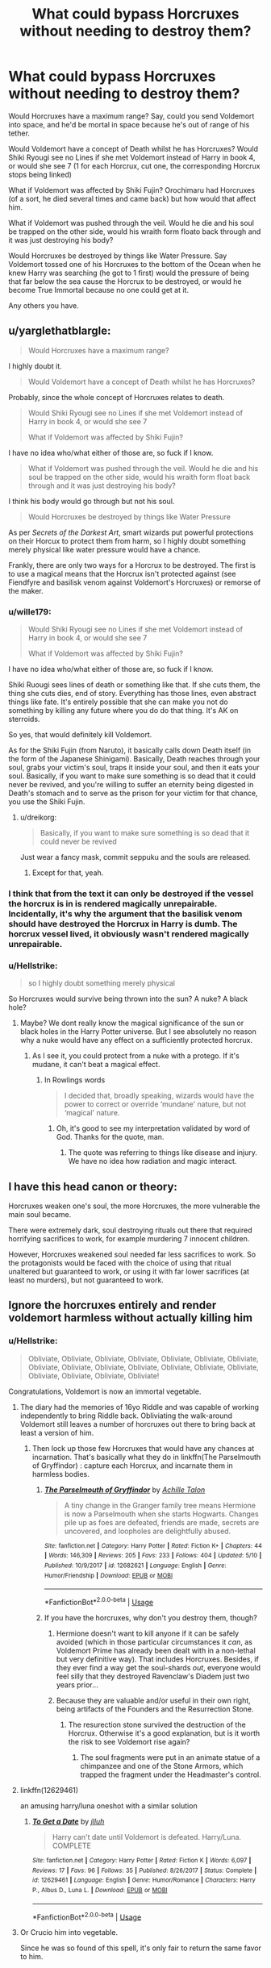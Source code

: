 #+TITLE: What could bypass Horcruxes without needing to destroy them?

* What could bypass Horcruxes without needing to destroy them?
:PROPERTIES:
:Author: LittenInAScarf
:Score: 27
:DateUnix: 1528063219.0
:DateShort: 2018-Jun-04
:FlairText: Discussion
:END:
Would Horcruxes have a maximum range? Say, could you send Voldemort into space, and he'd be mortal in space because he's out of range of his tether.

Would Voldemort have a concept of Death whilst he has Horcruxes? Would Shiki Ryougi see no Lines if she met Voldemort instead of Harry in book 4, or would she see 7 (1 for each Horcrux, cut one, the corresponding Horcrux stops being linked)

What if Voldemort was affected by Shiki Fujin? Orochimaru had Horcruxes (of a sort, he died several times and came back) but how would that affect him.

What if Voldemort was pushed through the veil. Would he die and his soul be trapped on the other side, would his wraith form floato back through and it was just destroying his body?

Would Horcruxes be destroyed by things like Water Pressure. Say Voldemort tossed one of his Horcruxes to the bottom of the Ocean when he knew Harry was searching (he got to 1 first) would the pressure of being that far below the sea cause the Horcrux to be destroyed, or would he become True Immortal because no one could get at it.

Any others you have.


** u/yarglethatblargle:
#+begin_quote
  Would Horcruxes have a maximum range?
#+end_quote

I highly doubt it.

#+begin_quote
  Would Voldemort have a concept of Death whilst he has Horcruxes?
#+end_quote

Probably, since the whole concept of Horcruxes relates to death.

#+begin_quote
  Would Shiki Ryougi see no Lines if she met Voldemort instead of Harry in book 4, or would she see 7

  What if Voldemort was affected by Shiki Fujin?
#+end_quote

I have no idea who/what either of those are, so fuck if I know.

#+begin_quote
  What if Voldemort was pushed through the veil. Would he die and his soul be trapped on the other side, would his wraith form float back through and it was just destroying his body?
#+end_quote

I think his body would go through but not his soul.

#+begin_quote
  Would Horcruxes be destroyed by things like Water Pressure
#+end_quote

As per /Secrets of the Darkest Art/, smart wizards put powerful protections on their Horcux to protect them from harm, so I highly doubt something merely physical like water pressure would have a chance.

Frankly, there are only two ways for a Horcrux to be destroyed. The first is to use a magical means that the Horcrux isn't protected against (see Fiendfyre and basilisk venom against Voldemort's Horcruxes) or remorse of the maker.
:PROPERTIES:
:Author: yarglethatblargle
:Score: 21
:DateUnix: 1528066115.0
:DateShort: 2018-Jun-04
:END:

*** u/wille179:
#+begin_quote

  #+begin_quote
    Would Shiki Ryougi see no Lines if she met Voldemort instead of Harry in book 4, or would she see 7

    What if Voldemort was affected by Shiki Fujin?
  #+end_quote

  I have no idea who/what either of those are, so fuck if I know.
#+end_quote

Shiki Ruougi sees lines of death or something like that. If she cuts them, the thing she cuts dies, end of story. Everything has those lines, even abstract things like fate. It's entirely possible that she can make you not do something by killing any future where you do do that thing. It's AK on sterroids.

So yes, that would definitely kill Voldemort.

As for the Shiki Fujin (from Naruto), it basically calls down Death itself (in the form of the Japanese Shinigami). Basically, Death reaches through your soul, grabs your victim's soul, traps it inside your soul, and then it eats your soul. Basically, if you want to make sure something is so dead that it could never be revived, and you're willing to suffer an eternity being digested in Death's stomach and to serve as the prison for your victim for that chance, you use the Shiki Fujin.
:PROPERTIES:
:Author: wille179
:Score: 4
:DateUnix: 1528078396.0
:DateShort: 2018-Jun-04
:END:

**** u/dreikorg:
#+begin_quote
  Basically, if you want to make sure something is so dead that it could never be revived
#+end_quote

Just wear a fancy mask, commit seppuku and the souls are released.
:PROPERTIES:
:Author: dreikorg
:Score: 2
:DateUnix: 1528151345.0
:DateShort: 2018-Jun-05
:END:

***** Except for that, yeah.
:PROPERTIES:
:Author: wille179
:Score: 2
:DateUnix: 1528153970.0
:DateShort: 2018-Jun-05
:END:


*** I think that from the text it can only be destroyed if the vessel the horcrux is in is rendered magically unrepairable. Incidentally, it's why the argument that the basilisk venom should have destroyed the Horcrux in Harry is dumb. The horcrux vessel lived, it obviously wasn't rendered magically unrepairable.
:PROPERTIES:
:Author: monkeyepoxy
:Score: 2
:DateUnix: 1528073133.0
:DateShort: 2018-Jun-04
:END:


*** u/Hellstrike:
#+begin_quote
  so I highly doubt something merely physical
#+end_quote

So Horcruxes would survive being thrown into the sun? A nuke? A black hole?
:PROPERTIES:
:Author: Hellstrike
:Score: 1
:DateUnix: 1528068184.0
:DateShort: 2018-Jun-04
:END:

**** Maybe? We dont really know the magical significance of the sun or black holes in the Harry Potter universe. But I see absolutely no reason why a nuke would have any effect on a sufficiently protected horcrux.
:PROPERTIES:
:Score: 13
:DateUnix: 1528069236.0
:DateShort: 2018-Jun-04
:END:

***** As I see it, you could protect from a nuke with a protego. If it's mudane, it can't beat a magical effect.
:PROPERTIES:
:Author: AnIndividualist
:Score: 0
:DateUnix: 1528126375.0
:DateShort: 2018-Jun-04
:END:

****** In Rowlings words

#+begin_quote
  I decided that, broadly speaking, wizards would have the power to correct or override ‘mundane' nature, but not ‘magical' nature.
#+end_quote
:PROPERTIES:
:Score: 3
:DateUnix: 1528127370.0
:DateShort: 2018-Jun-04
:END:

******* Oh, it's good to see my interpretation validated by word of God. Thanks for the quote, man.
:PROPERTIES:
:Author: AnIndividualist
:Score: 1
:DateUnix: 1528127471.0
:DateShort: 2018-Jun-04
:END:

******** The quote was referring to things like disease and injury. We have no idea how radiation and magic interact.
:PROPERTIES:
:Author: Jahoan
:Score: 1
:DateUnix: 1528217812.0
:DateShort: 2018-Jun-05
:END:


** I have this head canon or theory:

Horcruxes weaken one's soul, the more Horcruxes, the more vulnerable the main soul became.

There were extremely dark, soul destroying rituals out there that required horrifying sacrifices to work, for example murdering 7 innocent children.

However, Horcruxes weakened soul needed far less sacrifices to work. So the protagonists would be faced with the choice of using that ritual unaltered but guaranteed to work, or using it with far lower sacrifices (at least no murders), but not guaranteed to work.
:PROPERTIES:
:Author: InquisitorCOC
:Score: 9
:DateUnix: 1528065889.0
:DateShort: 2018-Jun-04
:END:


** Ignore the horcruxes entirely and render voldemort harmless without actually killing him
:PROPERTIES:
:Author: wizzard-of-time
:Score: 6
:DateUnix: 1528066637.0
:DateShort: 2018-Jun-04
:END:

*** u/Hellstrike:
#+begin_quote
  Obliviate, Obliviate, Obliviate, Obliviate, Obliviate, Obliviate, Obliviate, Obliviate, Obliviate, Obliviate, Obliviate, Obliviate, Obliviate, Obliviate, Obliviate, Obliviate, Obliviate, Obliviate!
#+end_quote

Congratulations, Voldemort is now an immortal vegetable.
:PROPERTIES:
:Author: Hellstrike
:Score: 11
:DateUnix: 1528068284.0
:DateShort: 2018-Jun-04
:END:

**** The diary had the memories of 16yo Riddle and was capable of working independently to bring Riddle back. Obliviating the walk-around Voldemort still leaves a number of horcruxes out there to bring back at least a version of him.
:PROPERTIES:
:Author: munin295
:Score: 6
:DateUnix: 1528070913.0
:DateShort: 2018-Jun-04
:END:

***** Then lock up those few Horcruxes that would have any chances at incarnation. That's basically what they do in linkffn(The Parselmouth of Gryffindor) : capture each Horcrux, and incarnate them in harmless bodies.
:PROPERTIES:
:Author: Achille-Talon
:Score: 1
:DateUnix: 1528109585.0
:DateShort: 2018-Jun-04
:END:

****** [[https://www.fanfiction.net/s/12682621/1/][*/The Parselmouth of Gryffindor/*]] by [[https://www.fanfiction.net/u/7922987/Achille-Talon][/Achille Talon/]]

#+begin_quote
  A tiny change in the Granger family tree means Hermione is now a Parselmouth when she starts Hogwarts. Changes pile up as foes are defeated, friends are made, secrets are uncovered, and loopholes are delightfully abused.
#+end_quote

^{/Site/:} ^{fanfiction.net} ^{*|*} ^{/Category/:} ^{Harry} ^{Potter} ^{*|*} ^{/Rated/:} ^{Fiction} ^{K+} ^{*|*} ^{/Chapters/:} ^{44} ^{*|*} ^{/Words/:} ^{146,309} ^{*|*} ^{/Reviews/:} ^{205} ^{*|*} ^{/Favs/:} ^{233} ^{*|*} ^{/Follows/:} ^{404} ^{*|*} ^{/Updated/:} ^{5/10} ^{*|*} ^{/Published/:} ^{10/9/2017} ^{*|*} ^{/id/:} ^{12682621} ^{*|*} ^{/Language/:} ^{English} ^{*|*} ^{/Genre/:} ^{Humor/Friendship} ^{*|*} ^{/Download/:} ^{[[http://www.ff2ebook.com/old/ffn-bot/index.php?id=12682621&source=ff&filetype=epub][EPUB]]} ^{or} ^{[[http://www.ff2ebook.com/old/ffn-bot/index.php?id=12682621&source=ff&filetype=mobi][MOBI]]}

--------------

*FanfictionBot*^{2.0.0-beta} | [[https://github.com/tusing/reddit-ffn-bot/wiki/Usage][Usage]]
:PROPERTIES:
:Author: FanfictionBot
:Score: 1
:DateUnix: 1528109598.0
:DateShort: 2018-Jun-04
:END:


****** If you have the horcruxes, why don't you destroy them, though?
:PROPERTIES:
:Author: AnIndividualist
:Score: 1
:DateUnix: 1528126531.0
:DateShort: 2018-Jun-04
:END:

******* Hermione doesn't want to kill anyone if it can be safely avoided (which in those particular circumstances it /can/, as Voldemort Prime has already been dealt with in a non-lethal but very definitive way). That includes Horcruxes. Besides, if they ever find a way get the soul-shards /out/, everyone would feel silly that they destroyed Ravenclaw's Diadem just two years prior...
:PROPERTIES:
:Author: Achille-Talon
:Score: 2
:DateUnix: 1528129798.0
:DateShort: 2018-Jun-04
:END:


******* Because they are valuable and/or useful in their own right, being artifacts of the Founders and the Resurrection Stone.
:PROPERTIES:
:Author: Jahoan
:Score: 1
:DateUnix: 1528129298.0
:DateShort: 2018-Jun-04
:END:

******** The resurection stone survived the destruction of the Horcrux. Otherwise it's a good explanation, but is it worth the risk to see Voldemort rise again?
:PROPERTIES:
:Author: AnIndividualist
:Score: 1
:DateUnix: 1528130034.0
:DateShort: 2018-Jun-04
:END:

********* The soul fragments were put in an animate statue of a chimpanzee and one of the Stone Armors, which trapped the fragment under the Headmaster's control.
:PROPERTIES:
:Author: Jahoan
:Score: 1
:DateUnix: 1528131343.0
:DateShort: 2018-Jun-04
:END:


**** linkffn(12629461)

an amusing harry/luna oneshot with a similar solution
:PROPERTIES:
:Author: blockbaven
:Score: 2
:DateUnix: 1528089016.0
:DateShort: 2018-Jun-04
:END:

***** [[https://www.fanfiction.net/s/12629461/1/][*/To Get a Date/*]] by [[https://www.fanfiction.net/u/9395907/jlluh][/jlluh/]]

#+begin_quote
  Harry can't date until Voldemort is defeated. Harry/Luna. COMPLETE
#+end_quote

^{/Site/:} ^{fanfiction.net} ^{*|*} ^{/Category/:} ^{Harry} ^{Potter} ^{*|*} ^{/Rated/:} ^{Fiction} ^{K} ^{*|*} ^{/Words/:} ^{6,097} ^{*|*} ^{/Reviews/:} ^{17} ^{*|*} ^{/Favs/:} ^{96} ^{*|*} ^{/Follows/:} ^{35} ^{*|*} ^{/Published/:} ^{8/26/2017} ^{*|*} ^{/Status/:} ^{Complete} ^{*|*} ^{/id/:} ^{12629461} ^{*|*} ^{/Language/:} ^{English} ^{*|*} ^{/Genre/:} ^{Humor/Romance} ^{*|*} ^{/Characters/:} ^{Harry} ^{P.,} ^{Albus} ^{D.,} ^{Luna} ^{L.} ^{*|*} ^{/Download/:} ^{[[http://www.ff2ebook.com/old/ffn-bot/index.php?id=12629461&source=ff&filetype=epub][EPUB]]} ^{or} ^{[[http://www.ff2ebook.com/old/ffn-bot/index.php?id=12629461&source=ff&filetype=mobi][MOBI]]}

--------------

*FanfictionBot*^{2.0.0-beta} | [[https://github.com/tusing/reddit-ffn-bot/wiki/Usage][Usage]]
:PROPERTIES:
:Author: FanfictionBot
:Score: 1
:DateUnix: 1528089026.0
:DateShort: 2018-Jun-04
:END:


**** Or Crucio him into vegetable.

Since he was so found of this spell, it's only fair to return the same favor to him.
:PROPERTIES:
:Author: InquisitorCOC
:Score: 2
:DateUnix: 1528125955.0
:DateShort: 2018-Jun-04
:END:


** Obliviate him till he knows nothing. Problem solved. Rinse and repeat for maximum efficiency.
:PROPERTIES:
:Author: sidp2201
:Score: 5
:DateUnix: 1528081209.0
:DateShort: 2018-Jun-04
:END:


** Sending Voldemort into space: probably not enough to remove his immortality. Can you put a limit on the range of a soul? Horcruxes work by having a bit of you remain in the living world to prevent your soul from moving on, so I'd assume they will work from anywhere in the universe.

Assuming Shiki Ryougi has the same abilities and limits as Shiki Tohno from Tsukihime (the only other person with those eyes I'm aware of), she could absolutely destroy Voldemort with ease, horcruxes or no - Shiki Tohno killed beings with far better claims to immortality than him. There's a possibility that the horcruxes can be destroyed, therefore Voldemort has a concept of death. A possibility, no matter how slim or unachievable, is all it takes for the Mystic Eyes of Death Perception to function.\\
And if she can see /points/ like Shiki Tohno, a single jab would end him and all his horcruxes in an instant. There's a reason those eyes are terrifying even to beings several orders of magnitude more powerful than anything in the Potterverse.

Shiki Fujin: that's an interesting one. I'd say Voldemort would be gone permanently, but his horcruxes would remain. They might be able to pull a Diary and steal someone's life force to create a body, but the "Voldemort" that returned would only be a shadow of the original with only his memories up to the moment the horcrux was created.

As for dropping the horcrux in the ocean, it would probably be fine. Pressure is deadly to living beings because of the compressible gasses in their bodies. Something made of metal or stone like most of his canon horcruxes would be unaffected, and seawater's corrosive effects would be useless against something that requires basilisk venom to destroy.
:PROPERTIES:
:Author: Quetzalcoatless
:Score: 6
:DateUnix: 1528066932.0
:DateShort: 2018-Jun-04
:END:


** I would asaume that if Voldemort went through the veil his physical body would die but his wraith/soul would remain.

I think an interesting question might be what a Dementor would do to Voldemort? Seeing as Dementor's specifically destroy souls rather than bodies.
:PROPERTIES:
:Author: elizabnthe
:Score: 3
:DateUnix: 1528072380.0
:DateShort: 2018-Jun-04
:END:


** I don't think water pressure would harm a horcrux, but I do agree that some non magical things would. Stuff like a volcano, throwing it into the sun or a black hole. Perhaps a fusion reactor.

As for one story which bypasses what are effectively horcruxes, check out Harry Potter and the Enemy Within linkffn(3417954) and its sequel. Harry fights Voldemort in Voldemort's soul, and so makes it unstable.

A ritual could also be used to bypass horcruxes. Maybe not in canon, but I'm sure you could spin it so a ritual bypassing them seems reasonable.
:PROPERTIES:
:Author: canopus12
:Score: 2
:DateUnix: 1528067286.0
:DateShort: 2018-Jun-04
:END:

*** I don't know. Magic has been shown to frequently trump physics, so his Horcruxes might well prove indestructible to anything non-magical. Anyways, it's all a tossup, Rowling has said nothing on the matter, so it's basically down to what the writer wants.
:PROPERTIES:
:Author: SnowingSilently
:Score: 3
:DateUnix: 1528075389.0
:DateShort: 2018-Jun-04
:END:


*** [[https://www.fanfiction.net/s/3417954/1/][*/Harry Potter and the Enemy Within/*]] by [[https://www.fanfiction.net/u/633246/Theowyn-of-HPG][/Theowyn of HPG/]]

#+begin_quote
  In his sixth year at Hogwarts, Harry's mental link to Voldemort is stronger than ever. Can Snape teach him to control the nightmarish visions? And is their connection the key to ending Voldemort's reign?
#+end_quote

^{/Site/:} ^{fanfiction.net} ^{*|*} ^{/Category/:} ^{Harry} ^{Potter} ^{*|*} ^{/Rated/:} ^{Fiction} ^{T} ^{*|*} ^{/Chapters/:} ^{19} ^{*|*} ^{/Words/:} ^{173,220} ^{*|*} ^{/Reviews/:} ^{458} ^{*|*} ^{/Favs/:} ^{1,276} ^{*|*} ^{/Follows/:} ^{262} ^{*|*} ^{/Updated/:} ^{3/27/2007} ^{*|*} ^{/Published/:} ^{2/28/2007} ^{*|*} ^{/Status/:} ^{Complete} ^{*|*} ^{/id/:} ^{3417954} ^{*|*} ^{/Language/:} ^{English} ^{*|*} ^{/Genre/:} ^{Angst} ^{*|*} ^{/Characters/:} ^{Harry} ^{P.,} ^{Severus} ^{S.} ^{*|*} ^{/Download/:} ^{[[http://www.ff2ebook.com/old/ffn-bot/index.php?id=3417954&source=ff&filetype=epub][EPUB]]} ^{or} ^{[[http://www.ff2ebook.com/old/ffn-bot/index.php?id=3417954&source=ff&filetype=mobi][MOBI]]}

--------------

*FanfictionBot*^{2.0.0-beta} | [[https://github.com/tusing/reddit-ffn-bot/wiki/Usage][Usage]]
:PROPERTIES:
:Author: FanfictionBot
:Score: 2
:DateUnix: 1528067320.0
:DateShort: 2018-Jun-04
:END:


*** My headcanon is that there are some grand aspects of nature (like stars and volcanoes) which have their own innate magic, of a primal sort. So I think a horcrux could be destroyed by some natural things, but that they are nigh on impossible for Harry/Dumbledore to use.
:PROPERTIES:
:Author: SteamAngel
:Score: 1
:DateUnix: 1528133435.0
:DateShort: 2018-Jun-04
:END:


** In linkffn(The Wizard and the Grimm) crossing dimensions severs Voldemort's connection to his Horcruxes.

There is also a fic where multiple Dementors Kisses rips the soul fragments out one at a time, as the fragments from the Horcruxes take the place of the one ripped out, only to be ripped out in turn.
:PROPERTIES:
:Author: Jahoan
:Score: 2
:DateUnix: 1528129477.0
:DateShort: 2018-Jun-04
:END:


** u/deleted:
#+begin_quote
  Would Horcruxes have a maximum range? Say, could you send Voldemort into space, and he'd be mortal in space because he's out of range of his tether.
#+end_quote

I might do it as degradation over time, with a rate increased by distance. Degradation would lead to reduced sanity and memory loss, possibly damage to the underlying item.

#+begin_quote
  Would Horcruxes be destroyed by things like Water Pressure.
#+end_quote

The book would get soggy. The locket, cup, ring, and diadem would be fine.

Nagini would be turned into Corpse of Nagini. Harry would be turned into Corpse of Harry. Up to the author whether that gets rid of the horcrux.

As for the rest, you could write it any way you want.

With the Veil, maybe the stress of having the wraith on one side and the horcruxes on the other would destroy it. Maybe the stress would break the link and all the horcruxes would produce their own wraiths, or start possessing people. Maybe the horcruxes would physically fly from their positions through the Veil, or maybe the soul portion would become disconnected from their objects.

Same things with a Dementor sucking Voldemort's primary soul.
:PROPERTIES:
:Score: 2
:DateUnix: 1528160808.0
:DateShort: 2018-Jun-05
:END:


** I think that when you split your soul they become separate entities. So in reality they aren't your soul any more.

In TCoS we saw Riddle kind of evolve away from what we could imagine the OG Voldemort was like. Riddle began to talk about himself as if he was separate from the OGV but at the same time limited to the mentality and functions of the vessel and time from the split of the main soul. I.e the riddle soul couldn't learn from the main soul. Therefore that soul is independent.

From what I understood if the main soul was killed off then the only way that the person could come back to life was if the soul in the vessel overtook another person. Taking their life force for themselves. OoTP kind of demonstrated that with Harry showing Voldemort like characteristics.

In theory this could mean that worst case scenario there could have been 7 Voldemorts that were completely separate from each other having to start their life again from the point they were split. So I don't think you need a main soul to be present to survive.

Edit: words
:PROPERTIES:
:Author: bladderdash_fernweh
:Score: 2
:DateUnix: 1528083230.0
:DateShort: 2018-Jun-04
:END:


** Better question, what happens if you throw the Master Soul through the Veil?
:PROPERTIES:
:Author: XeshTrill
:Score: 1
:DateUnix: 1528068434.0
:DateShort: 2018-Jun-04
:END:

*** That would be the diary because it's the biggest piece?
:PROPERTIES:
:Author: Mac_cy
:Score: 1
:DateUnix: 1528137010.0
:DateShort: 2018-Jun-04
:END:


** I think one possible way to bypass the horcruxes would be to send Voldemort back in time to a point when he has no horcruxes to bind his soul to earth and make sure he dies then. Of course the consequences for changing the past would proably be quiet unpleasant and unpredictable.
:PROPERTIES:
:Score: 1
:DateUnix: 1528069744.0
:DateShort: 2018-Jun-04
:END:


** u/MindForgedManacle:
#+begin_quote
  What if Voldemort was affected by Shiki Fujin? Orochimaru had Horcruxes (of a sort, he died several times and came back) but how would that affect him.
#+end_quote

Not exactly. The other Orochimaru were not the same as the original, he was still sealed within Itachi's Susanoo sealing technique. All Shiki Fujin would do (if anything) is pull his soul out his body, but since the other bits are still there he couldn't be removed from the physical world.
:PROPERTIES:
:Author: MindForgedManacle
:Score: 1
:DateUnix: 1528082565.0
:DateShort: 2018-Jun-04
:END:


** u/warsofshadows:
#+begin_quote
  What if Voldemort was pushed through the veil?
#+end_quote

My head-canon is that the veil will sense that Voldy has an incomplete soul and will reach for the Horcruxes to merge the seven pieces and make them one before sucking them in. Just my thought.
:PROPERTIES:
:Author: warsofshadows
:Score: 1
:DateUnix: 1528091613.0
:DateShort: 2018-Jun-04
:END:


** I do think pushing him through the Veil would work; for I believe the Veil's original function was to be a last-resort for "improperly dead" souls to come through, starting with ghosts, but also including Horcrux wraiths. But the Veil cannot ever be moved, so you'd have to trick Voldemort into coming /to/ the Death Chamber.

That the Horcruxes might have a "limit range" is an intriguing concept for a fanfiction, but I doubt that it's true in the canon universe.
:PROPERTIES:
:Author: Achille-Talon
:Score: 1
:DateUnix: 1528109508.0
:DateShort: 2018-Jun-04
:END:


** u/Lakas1236547:
#+begin_quote
  Would Horcruxes have a maximum range? Say, could you send Voldemort into space, and he'd be mortal in space because he's out of range of his tether.
#+end_quote

He would just be immortal in space. There is no reason why Horcruxes would have a maximum range.

#+begin_quote
  What if Voldemort was affected by Shiki Fujin?
#+end_quote

He would be affected by Shiki Fujin like any normal human/soul.

#+begin_quote
  What if Voldemort was pushed through the veil. Would he die and his soul be trapped on the other side, would his wraith form floato back through and it was just destroying his body?
#+end_quote

His body would die, and his soul would be trapped inside the veil.

#+begin_quote
  Would Horcruxes be destroyed by things like Water Pressure. Say Voldemort tossed one of his Horcruxes to the bottom of the Ocean when he knew Harry was searching (he got to 1 first) would the pressure of being that far below the sea cause the Horcrux to be destroyed, or would he become True Immortal because no one could get at it.
#+end_quote

As long as he sufficiently protected (I am sure there's a spell against water pressure) the Horcrux then water pressure would not affect him.
:PROPERTIES:
:Author: Lakas1236547
:Score: 1
:DateUnix: 1528133547.0
:DateShort: 2018-Jun-04
:END:


** It is my completely baseless opinion that all magic has weaknesses. The strongest magics have the concentrated their weaknesses into one heavily defended spot.

The weakness of the imperious curse is if the target has /enough/ willpower, it's worthless. Worse, the caster can't even tell that it's been defeated in this way! Granted, there's very few people who have that much willpower, but it's still a pretty huge weakness for one of the most feared and hated spells around.

The Fidelious can protect a location from absolutely everyone and everything... as long as the secret keeper doesn't voluntarily spill the beans. That's an incredible defense with an incredibly simple weakness.

And so Horcruxes... we know they're incredibly powerful pieces of magic. We know Voldemort used significant deaths and significant artifacts to make them, and then hid them in significant places. What if it wasn't just Hubris? Sure those places were pretty heavily defended... but why hide them where anyone would ever think to look? Why make them from something recognizable? Surely enchanting a random piece of flagstone in some rural village to be your horcux would be a much better plan than hiding one in the hovel your mother grew up in after killing you father there?

So my baseless opinion is that making it into a rock and chucking it into the sea /wouldn't work./ Either the process of making the horcrux would fail because it wasn't a significant death or significant artifact, or the horcrux would fail over time because it wasn't placed in a significant location (under this model, the necklace would have been fine in Grimmauld because it wasn't Voldemort's choices that made it end up there).

--------------

As for completely circumventing the anchors... I would say no, you couldn't kill Voldemort without killing the Horcruxes first. There's a reason why Sealed Evil In A Can is a trope. You can seal him up, you can mindwipe him, you could paralyze him, you could turn him into stone, but as long as the anchors exist, he /will/ come back, sooner or later. But the better the seal... the more concentrated the weakness is that will release him - so if anyone can get to the weak point /at all/ then releasing him is trivial.
:PROPERTIES:
:Author: Astramancer_
:Score: 1
:DateUnix: 1528138330.0
:DateShort: 2018-Jun-04
:END:


** Sending him to space wouldn't work as magic doesn't give a shit about distance, but the veil would without a doubt bypass the horcruxes as it sends people straight to whatever exists on the other side of kings cross. You'd still have to deal with the horcruxes themselves as they could be used to resurrect voldy chamber of secrets style but voldy prime would be dead.
:PROPERTIES:
:Score: 1
:DateUnix: 1528081762.0
:DateShort: 2018-Jun-04
:END:

*** I want to see a fic where the main Voldemort is dead (either Dementors kiss, veil, something like that) but one of the Horcruxes becomes Voldemort 2.0
:PROPERTIES:
:Author: LittenInAScarf
:Score: 2
:DateUnix: 1528082988.0
:DateShort: 2018-Jun-04
:END:

**** One? Why not all of them?

Except each is just a fragment of the whole, so they conduct a ritual, and, by their powers combined, they get Captain Voldemort!

(...I may have this already in a draft on my hard drive.)
:PROPERTIES:
:Score: 3
:DateUnix: 1528084254.0
:DateShort: 2018-Jun-04
:END:
